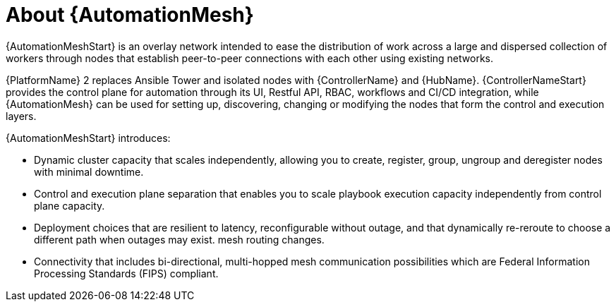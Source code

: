 
[id="con-automation-mesh"]

= About {AutomationMesh}

[role="_abstract"]
{AutomationMeshStart} is an overlay network intended to ease the distribution of work across a large and dispersed collection of workers through nodes that establish peer-to-peer connections with each other using existing networks.

{PlatformName} 2 replaces Ansible Tower and isolated nodes with {ControllerName} and {HubName}. {ControllerNameStart} provides the control plane for automation through its UI, Restful API, RBAC, workflows and CI/CD integration, while {AutomationMesh} can be used for setting up, discovering, changing or modifying the nodes that form the control and execution layers.

{AutomationMeshStart} introduces:

* Dynamic cluster capacity that scales independently, allowing you to create, register, group, ungroup and deregister nodes with minimal downtime.
* Control and execution plane separation that enables you to scale playbook execution capacity independently from control plane capacity.
* Deployment choices that are resilient to latency, reconfigurable without outage, and that dynamically re-reroute to choose a different path when outages may exist. mesh routing changes.
* Connectivity that includes bi-directional, multi-hopped mesh communication possibilities which are Federal Information Processing Standards (FIPS) compliant.
